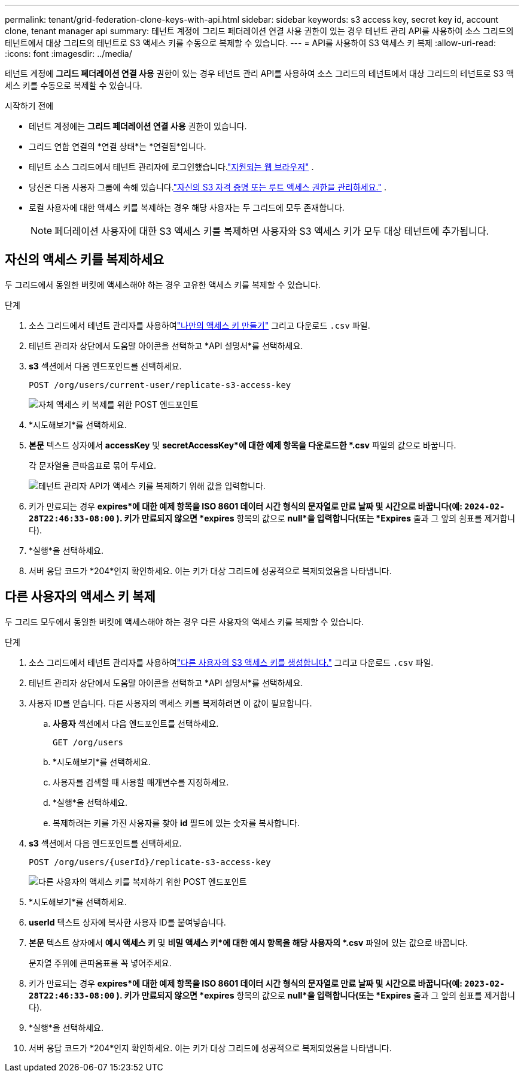 ---
permalink: tenant/grid-federation-clone-keys-with-api.html 
sidebar: sidebar 
keywords: s3 access key, secret key id, account clone, tenant manager api 
summary: 테넌트 계정에 그리드 페더레이션 연결 사용 권한이 있는 경우 테넌트 관리 API를 사용하여 소스 그리드의 테넌트에서 대상 그리드의 테넌트로 S3 액세스 키를 수동으로 복제할 수 있습니다. 
---
= API를 사용하여 S3 액세스 키 복제
:allow-uri-read: 
:icons: font
:imagesdir: ../media/


[role="lead"]
테넌트 계정에 *그리드 페더레이션 연결 사용* 권한이 있는 경우 테넌트 관리 API를 사용하여 소스 그리드의 테넌트에서 대상 그리드의 테넌트로 S3 액세스 키를 수동으로 복제할 수 있습니다.

.시작하기 전에
* 테넌트 계정에는 *그리드 페더레이션 연결 사용* 권한이 있습니다.
* 그리드 연합 연결의 *연결 상태*는 *연결됨*입니다.
* 테넌트 소스 그리드에서 테넌트 관리자에 로그인했습니다.link:../admin/web-browser-requirements.html["지원되는 웹 브라우저"] .
* 당신은 다음 사용자 그룹에 속해 있습니다.link:tenant-management-permissions.html["자신의 S3 자격 증명 또는 루트 액세스 권한을 관리하세요."] .
* 로컬 사용자에 대한 액세스 키를 복제하는 경우 해당 사용자는 두 그리드에 모두 존재합니다.
+

NOTE: 페더레이션 사용자에 대한 S3 액세스 키를 복제하면 사용자와 S3 액세스 키가 모두 대상 테넌트에 추가됩니다.





== 자신의 액세스 키를 복제하세요

두 그리드에서 동일한 버킷에 액세스해야 하는 경우 고유한 액세스 키를 복제할 수 있습니다.

.단계
. 소스 그리드에서 테넌트 관리자를 사용하여link:creating-your-own-s3-access-keys.html["나만의 액세스 키 만들기"] 그리고 다운로드 `.csv` 파일.
. 테넌트 관리자 상단에서 도움말 아이콘을 선택하고 *API 설명서*를 선택하세요.
. *s3* 섹션에서 다음 엔드포인트를 선택하세요.
+
`POST /org/users/current-user/replicate-s3-access-key`

+
image::../media/grid-federation-post-current-user-replicate.png[자체 액세스 키 복제를 위한 POST 엔드포인트]

. *시도해보기*를 선택하세요.
. *본문* 텍스트 상자에서 *accessKey* 및 *secretAccessKey*에 대한 예제 항목을 다운로드한 *.csv* 파일의 값으로 바꿉니다.
+
각 문자열을 큰따옴표로 묶어 두세요.

+
image::../media/grid-federation-clone-access-key.png[테넌트 관리자 API가 액세스 키를 복제하기 위해 값을 입력합니다.]

. 키가 만료되는 경우 *expires*에 대한 예제 항목을 ISO 8601 데이터 시간 형식의 문자열로 만료 날짜 및 시간으로 바꿉니다(예: `2024-02-28T22:46:33-08:00` ).  키가 만료되지 않으면 *expires* 항목의 값으로 *null*을 입력합니다(또는 *Expires* 줄과 그 앞의 쉼표를 제거합니다).
. *실행*을 선택하세요.
. 서버 응답 코드가 *204*인지 확인하세요. 이는 키가 대상 그리드에 성공적으로 복제되었음을 나타냅니다.




== 다른 사용자의 액세스 키 복제

두 그리드 모두에서 동일한 버킷에 액세스해야 하는 경우 다른 사용자의 액세스 키를 복제할 수 있습니다.

.단계
. 소스 그리드에서 테넌트 관리자를 사용하여link:creating-another-users-s3-access-keys.html["다른 사용자의 S3 액세스 키를 생성합니다."] 그리고 다운로드 `.csv` 파일.
. 테넌트 관리자 상단에서 도움말 아이콘을 선택하고 *API 설명서*를 선택하세요.
. 사용자 ID를 얻습니다.  다른 사용자의 액세스 키를 복제하려면 이 값이 필요합니다.
+
.. *사용자* 섹션에서 다음 엔드포인트를 선택하세요.
+
`GET /org/users`

.. *시도해보기*를 선택하세요.
.. 사용자를 검색할 때 사용할 매개변수를 지정하세요.
.. *실행*을 선택하세요.
.. 복제하려는 키를 가진 사용자를 찾아 *id* 필드에 있는 숫자를 복사합니다.


. *s3* 섹션에서 다음 엔드포인트를 선택하세요.
+
`POST /org/users/{userId}/replicate-s3-access-key`

+
image::../media/grid-federation-post-other-user.png[다른 사용자의 액세스 키를 복제하기 위한 POST 엔드포인트]

. *시도해보기*를 선택하세요.
. *userId* 텍스트 상자에 복사한 사용자 ID를 붙여넣습니다.
. *본문* 텍스트 상자에서 *예시 액세스 키* 및 *비밀 액세스 키*에 대한 예시 항목을 해당 사용자의 *.csv* 파일에 있는 값으로 바꿉니다.
+
문자열 주위에 큰따옴표를 꼭 넣어주세요.

. 키가 만료되는 경우 *expires*에 대한 예제 항목을 ISO 8601 데이터 시간 형식의 문자열로 만료 날짜 및 시간으로 바꿉니다(예: `2023-02-28T22:46:33-08:00` ).  키가 만료되지 않으면 *expires* 항목의 값으로 *null*을 입력합니다(또는 *Expires* 줄과 그 앞의 쉼표를 제거합니다).
. *실행*을 선택하세요.
. 서버 응답 코드가 *204*인지 확인하세요. 이는 키가 대상 그리드에 성공적으로 복제되었음을 나타냅니다.

